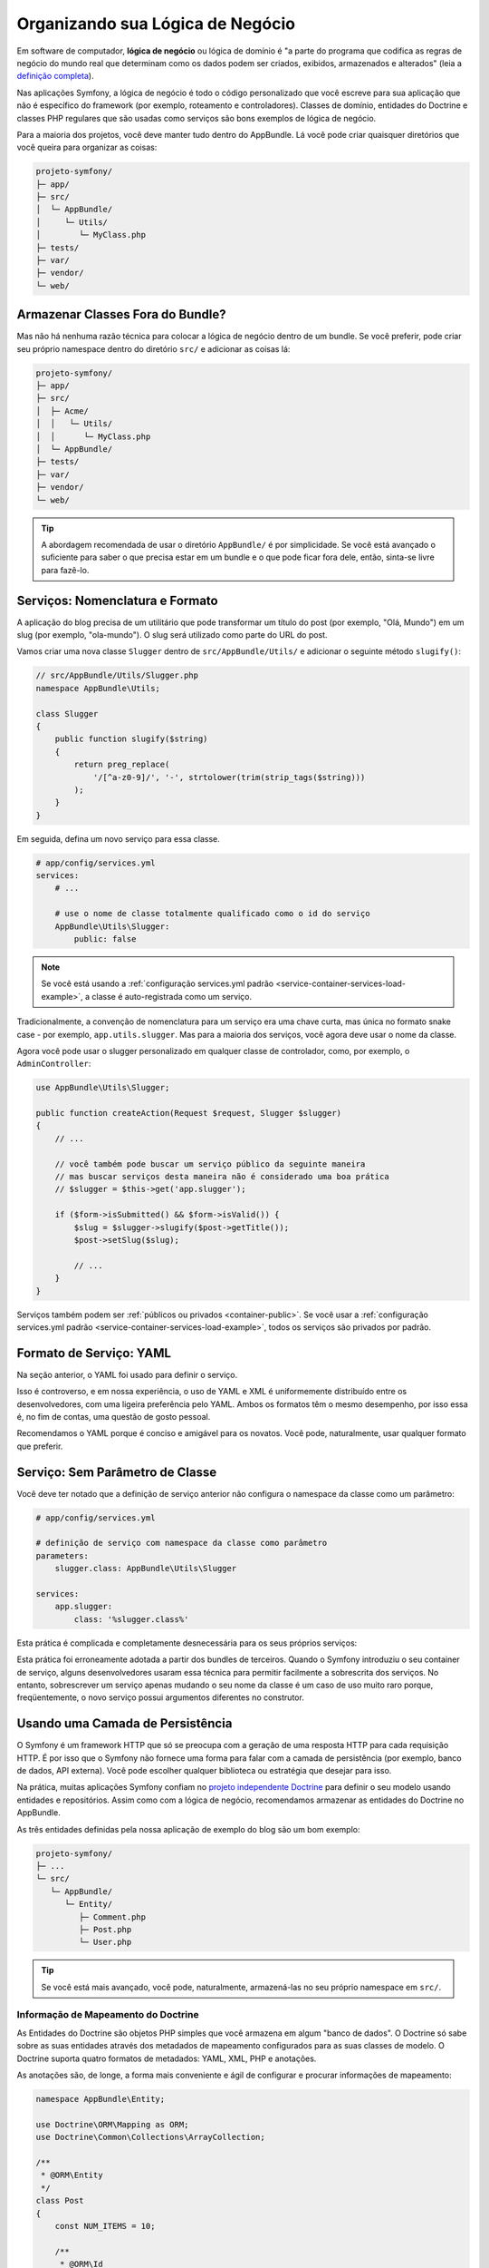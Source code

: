 Organizando sua Lógica de Negócio
=================================

Em software de computador, **lógica de negócio** ou lógica de domínio é "a parte do
programa que codifica as regras de negócio do mundo real que determinam como os dados podem
ser criados, exibidos, armazenados e alterados" (leia a `definição completa`_).

Nas aplicações Symfony, a lógica de negócio é todo o código personalizado que você escreve para
sua aplicação que não é específico do framework (por exemplo, roteamento e controladores).
Classes de domínio, entidades do Doctrine e classes PHP regulares que são usadas como
serviços são bons exemplos de lógica de negócio.

Para a maioria dos projetos, você deve manter tudo dentro do AppBundle.
Lá você pode criar quaisquer diretórios que você queira para organizar as coisas:

.. code-block:: text

    projeto-symfony/
    ├─ app/
    ├─ src/
    │  └─ AppBundle/
    │     └─ Utils/
    │        └─ MyClass.php
    ├─ tests/
    ├─ var/
    ├─ vendor/
    └─ web/

Armazenar Classes Fora do Bundle?
---------------------------------

Mas não há nenhuma razão técnica para colocar a lógica de negócio dentro de um bundle.
Se você preferir, pode criar seu próprio namespace dentro do diretório ``src/``
e adicionar as coisas lá:

.. code-block:: text

    projeto-symfony/
    ├─ app/
    ├─ src/
    │  ├─ Acme/
    │  │   └─ Utils/
    │  │      └─ MyClass.php
    │  └─ AppBundle/
    ├─ tests/
    ├─ var/
    ├─ vendor/
    └─ web/

.. tip::

    A abordagem recomendada de usar o diretório ``AppBundle/`` é por
    simplicidade. Se você está avançado o suficiente para saber o que precisa estar em
    um bundle e o que pode ficar fora dele, então, sinta-se livre para fazê-lo.

Serviços: Nomenclatura e Formato
--------------------------------

A aplicação do blog precisa de um utilitário que pode transformar um título do post (por exemplo,
"Olá, Mundo") em um slug (por exemplo, "ola-mundo"). O slug será utilizado como
parte do URL do post.

Vamos criar uma nova classe ``Slugger`` dentro de ``src/AppBundle/Utils/`` e
adicionar o seguinte método ``slugify()``:

.. code-block:: php

    // src/AppBundle/Utils/Slugger.php
    namespace AppBundle\Utils;

    class Slugger
    {
        public function slugify($string)
        {
            return preg_replace(
                '/[^a-z0-9]/', '-', strtolower(trim(strip_tags($string)))
            );
        }
    }

Em seguida, defina um novo serviço para essa classe.

.. code-block:: yaml

    # app/config/services.yml
    services:
        # ...

        # use o nome de classe totalmente qualificado como o id do serviço
        AppBundle\Utils\Slugger:
            public: false

.. note::

    Se você está usando a :ref:`configuração services.yml padrão <service-container-services-load-example>`,
    a classe é auto-registrada como um serviço.

Tradicionalmente, a convenção de nomenclatura para um serviço era uma chave curta, mas única
no formato snake case - por exemplo, ``app.utils.slugger``. Mas para a maioria dos serviços, você agora deve
usar o nome da classe.

.. best-practice::

    O id dos serviços da sua aplicação deve ser igual aos seus nomes de classe,
    exceto quando você tem vários serviços configurados para a mesma classe (neste
    caso, use um id no formato snake case).

Agora você pode usar o slugger personalizado em qualquer classe de controlador, como, por exemplo, o
``AdminController``:

.. code-block:: php

    use AppBundle\Utils\Slugger;

    public function createAction(Request $request, Slugger $slugger)
    {
        // ...

        // você também pode buscar um serviço público da seguinte maneira
        // mas buscar serviços desta maneira não é considerado uma boa prática
        // $slugger = $this->get('app.slugger');

        if ($form->isSubmitted() && $form->isValid()) {
            $slug = $slugger->slugify($post->getTitle());
            $post->setSlug($slug);

            // ...
        }
    }

Serviços também podem ser :ref:`públicos ou privados <container-public>`. Se você usar a
:ref:`configuração services.yml padrão <service-container-services-load-example>`,
todos os serviços são privados por padrão.

.. best-practice::

    Serviços devem ser ``private`` sempre que possível. Isso impedirá que você
    acesse esse serviço por meio de ``$container->get()``. Em vez disso, você precisará usar
    injeção de dependência.

Formato de Serviço: YAML
------------------------

Na seção anterior, o YAML foi usado para definir o serviço.

.. best-practice::

    Use o formato YAML para definir os seus próprios serviços.

Isso é controverso, e em nossa experiência, o uso de YAML e XML é uniformemente
distribuído entre os desenvolvedores, com uma ligeira preferência pelo YAML.
Ambos os formatos têm o mesmo desempenho, por isso essa é, no fim de contas, uma questão
de gosto pessoal.

Recomendamos o YAML porque é conciso e amigável para os novatos. Você pode,
naturalmente, usar qualquer formato que preferir.

Serviço: Sem Parâmetro de Classe
--------------------------------

Você deve ter notado que a definição de serviço anterior não configura
o namespace da classe como um parâmetro:

.. code-block:: yaml

    # app/config/services.yml

    # definição de serviço com namespace da classe como parâmetro
    parameters:
        slugger.class: AppBundle\Utils\Slugger

    services:
        app.slugger:
            class: '%slugger.class%'

Esta prática é complicada e completamente desnecessária para os seus próprios serviços:

.. best-practice::

    Não defina parâmetros para as classes dos seus serviços.

Esta prática foi erroneamente adotada a partir dos bundles de terceiros. Quando o Symfony
introduziu o seu container de serviço, alguns desenvolvedores usaram essa técnica para permitir
facilmente a sobrescrita dos serviços. No entanto, sobrescrever um serviço apenas mudando o seu
nome da classe é um caso de uso muito raro porque, freqüentemente, o novo serviço possui
argumentos diferentes no construtor.

Usando uma Camada de Persistência
---------------------------------

O Symfony é um framework HTTP que só se preocupa com a geração de uma resposta HTTP
para cada requisição HTTP. É por isso que o Symfony não fornece uma forma para falar com
a camada de persistência (por exemplo, banco de dados, API externa). Você pode escolher qualquer
biblioteca ou estratégia que desejar para isso.

Na prática, muitas aplicações Symfony confiam no `projeto independente Doctrine`_
para definir o seu modelo usando entidades e repositórios.
Assim como com a lógica de negócio, recomendamos armazenar as entidades do Doctrine
no AppBundle.

As três entidades definidas pela nossa aplicação de exemplo do blog são um bom exemplo:

.. code-block:: text

    projeto-symfony/
    ├─ ...
    └─ src/
       └─ AppBundle/
          └─ Entity/
             ├─ Comment.php
             ├─ Post.php
             └─ User.php

.. tip::

    Se você está mais avançado, você pode, naturalmente, armazená-las no seu próprio
    namespace em ``src/``.

Informação de Mapeamento do Doctrine
~~~~~~~~~~~~~~~~~~~~~~~~~~~~~~~~~~~~

As Entidades do Doctrine são objetos PHP simples que você armazena em algum "banco de dados".
O Doctrine só sabe sobre as suas entidades através dos metadados de mapeamento configurados
para as suas classes de modelo. O Doctrine suporta quatro formatos de metadados: YAML, XML,
PHP e anotações.

.. best-practice::

    Use anotações para definir as informações de mapeamento das entidades do Doctrine.

As anotações são, de longe, a forma mais conveniente e ágil de configurar e
procurar informações de mapeamento:

.. code-block:: php

    namespace AppBundle\Entity;

    use Doctrine\ORM\Mapping as ORM;
    use Doctrine\Common\Collections\ArrayCollection;

    /**
     * @ORM\Entity
     */
    class Post
    {
        const NUM_ITEMS = 10;

        /**
         * @ORM\Id
         * @ORM\GeneratedValue
         * @ORM\Column(type="integer")
         */
        private $id;

        /**
         * @ORM\Column(type="string")
         */
        private $title;

        /**
         * @ORM\Column(type="string")
         */
        private $slug;

        /**
         * @ORM\Column(type="text")
         */
        private $content;

        /**
         * @ORM\Column(type="string")
         */
        private $authorEmail;

        /**
         * @ORM\Column(type="datetime")
         */
        private $publishedAt;

        /**
         * @ORM\OneToMany(
         *      targetEntity="Comment",
         *      mappedBy="post",
         *      orphanRemoval=true
         * )
         * @ORM\OrderBy({"publishedAt"="ASC"})
         */
        private $comments;

        public function __construct()
        {
            $this->publishedAt = new \DateTime();
            $this->comments = new ArrayCollection();
        }

        // getters e setters ...
    }

Todos os formatos têm o mesmo desempenho, por isso essa é, mais uma vez, uma
questão de gosto.

Fixtures de Dados
~~~~~~~~~~~~~~~~~

Como o suporte a fixtures não está habilitado por padrão no Symfony, você deve executar
o seguinte comando para instalar o bundle de fixtures do Doctrine:

.. code-block:: terminal

    $ composer require "doctrine/doctrine-fixtures-bundle"

Em seguida, habilite o bundle em ``AppKernel.php``, mas apenas para os ambientes ``dev``
e ``test``:

.. code-block:: php

    use Symfony\Component\HttpKernel\Kernel;

    class AppKernel extends Kernel
    {
        public function registerBundles()
        {
            $bundles = array(
                // ...
            );

            if (in_array($this->getEnvironment(), array('dev', 'test'))) {
                // ...
                $bundles[] = new Doctrine\Bundle\FixturesBundle\DoctrineFixturesBundle();
            }

            return $bundles;
        }

        // ...
    }

Recomendamos criar apenas *uma* `classe fixture`_ por simplicidade, embora
você possa ter mais no caso dessa classe ficar muito grande.

Supondo que você tenha pelo menos uma classe fixture e que o acesso ao banco de dados
está configurado corretamente, você pode carregar suas fixtures executando o seguinte
comando:

.. code-block:: terminal

    $ php bin/console doctrine:fixtures:load

    Careful, database will be purged. Do you want to continue Y/N ? Y
      > purging database
      > loading AppBundle\DataFixtures\ORM\LoadFixtures

Padrões de Codificação
----------------------

O código fonte do Symfony segue os padrões de codificação `PSR-1`_ e `PSR-2`_ que
foram definidos pela comunidade PHP. Você pode aprender mais sobre
:doc:`os Padrões de Codificação do Symfony</contributing/code/standards>` e até mesmo
usar o `PHP-CS-Fixer`_, que é um utilitário de linha de comando que pode corrigir os
padrões de codificação de uma base de código inteira em questão de segundos.

----

Next: :doc:`/best_practices/controllers`

.. _`definição completa`: https://en.wikipedia.org/wiki/Business_logic
.. _`projeto independente Doctrine`: http://www.doctrine-project.org/
.. _`classe fixture`: https://symfony.com/doc/current/bundles/DoctrineFixturesBundle/index.html#writing-simple-fixtures
.. _`PSR-1`: http://www.php-fig.org/psr/psr-1/
.. _`PSR-2`: http://www.php-fig.org/psr/psr-2/
.. _`PHP-CS-Fixer`: https://github.com/FriendsOfPHP/PHP-CS-Fixer
